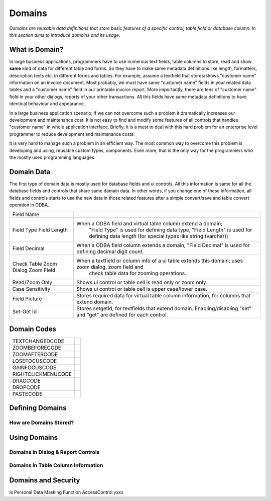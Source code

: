 ==========================
Domains
==========================

*Domains are reusable data definitions that store basic features of a specific control, table field or database column. In this section aims to introduce domains and its usage.*


What is Domain?
---------------

In large business applications, programmers have to use numerous text fields, table columns to store, read and show **same** kind of data for different table and forms. So they have to make same metadata definitions like length, formatters, description texts etc. in different forms and tables. For example, assume a textfield that stores/shows "customer name" information on an invoice document. Most probably, we must have same "customer name" fields in your related data tables and a "customer name" field in our printable invoice report. More importantly, there are tens of "customer name" field in your other dialogs, reports of your other transactions. All this fields have same metadata definitions to have identical behaviour and appearance.

In a large business application scenario; if we can not overcome such a problem it dramatically increases our development and maintenance cost. It is not easy to find and modify some features of all controls that handles "customer name" in whole application interface. Briefly, it is a must to deal with this hard problem for an enterprise level programmer to reduce development and maintenance costs.

It is very hard to manage such a problem in an efficient way. The most common way to overcome this problem is developing and using, reusable custom types, components. Even more, that is the only way for the programmers who the mostly used programming languages.


Domain Data
------------

The first type of domain data is mostly used for database fields and ui controls. All this information is same for all the database fields and controls that share same domain data. In other words, if you change one of these information, all fields and controls starts to use the new data in those related features after a simple convert/save and table convert operation in ODBA.

+--------------------+----------------------------------------------------------------------------------------------------------------+
| Field Name         |                                                                                                                |
+--------------------+----------------------------------------------------------------------------------------------------------------+
| Field Type         | When a ODBA field and virtual table column extend a domain;                                                    |
| Field Length       |    "Field Type" is used for defining data type,                                                                |
|                    |    "Field Length" is used for defining data length (for special types like string (varchar))                   |
+--------------------+----------------------------------------------------------------------------------------------------------------+
| Field Decimal      | When a ODBA field column extends a domain,  "Field Decimal" is used for defining decimal digit count.          |
+--------------------+----------------------------------------------------------------------------------------------------------------+
| Check Table        | When a textfield or column info of a ui table extends this domain; uses zoom dialog, zoom field and            |
| Zoom Dialog        |   check table data for zooming operations.                                                                     |
| Zoom Field         |                                                                                                                |
+--------------------+----------------------------------------------------------------------------------------------------------------+
| Read/Zoom Only     | Shows ui control or table cell is read only or zoom only.                                                      |
+--------------------+----------------------------------------------------------------------------------------------------------------+
| Case Sensitivity   | Shows ui control or table cell is upper case/lower case.                                                       |
+--------------------+----------------------------------------------------------------------------------------------------------------+
| Field Picture      | Stores required data for virtual table column information, for columns that extend domain.                     |
+--------------------+----------------------------------------------------------------------------------------------------------------+
| Set-Get Id         | Stores setgetid, for textfields that extend domain.                                                            |
|                    | Enabling/disabling "set" and "get" are defined for each control.                                               |
+--------------------+----------------------------------------------------------------------------------------------------------------+


Domain Codes
------------


+--------------------+-----------------------------------+
| TEXTCHANGEDCODE    |                                   |
+--------------------+-----------------------------------+
| ZOOMBEFORECODE     |                                   |
+--------------------+-----------------------------------+
| ZOOMAFTERCODE      |                                   |
+--------------------+-----------------------------------+
| LOSEFOCUSCODE      |                                   |
+--------------------+-----------------------------------+
| GAINFOCUSCODE      |                                   |
+--------------------+-----------------------------------+
| RIGHTCLICKMENUCODE |                                   |
+--------------------+-----------------------------------+
| DRAGCODE           |                                   |
+--------------------+-----------------------------------+
| DROPCODE           |                                   |
+--------------------+-----------------------------------+
| PASTECODE          |                                   |
+--------------------+-----------------------------------+


Defining Domains
----------------


How are Domains Stored?
=======================


Using Domains
-------------


Domains in Dialog & Report Controls
===================================


Domains in Table Column Information
===================================


Domains and Security
--------------------

Is Personal
Data Masking Function
AccessControl       yxxx